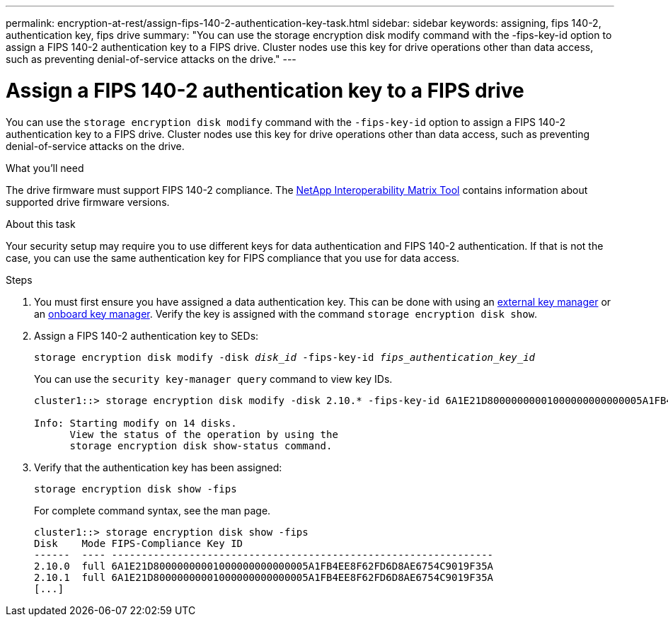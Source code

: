 ---
permalink: encryption-at-rest/assign-fips-140-2-authentication-key-task.html
sidebar: sidebar
keywords: assigning, fips 140-2, authentication key, fips drive
summary: "You can use the storage encryption disk modify command with the -fips-key-id option to assign a FIPS 140-2 authentication key to a FIPS drive. Cluster nodes use this key for drive operations other than data access, such as preventing denial-of-service attacks on the drive."
---

= Assign a FIPS 140-2 authentication key to a FIPS drive

:icons: font
:imagesdir: ../media/

[.lead]
You can use the `storage encryption disk modify` command with the `-fips-key-id` option to assign a FIPS 140-2 authentication key to a FIPS drive. Cluster nodes use this key for drive operations other than data access, such as preventing denial-of-service attacks on the drive.

.What you'll need

The drive firmware must support FIPS 140-2 compliance. The https://mysupport.netapp.com/matrix[NetApp Interoperability Matrix Tool] contains information about supported drive firmware versions.

.About this task

Your security setup may require you to use different keys for data authentication and FIPS 140-2 authentication. If that is not the case, you can use the same authentication key for FIPS compliance that you use for data access.

.Steps
. You must first ensure you have assigned a data authentication key. This can be done with using an xref:assign-authentication-keys-seds-external-task.html[external key manager] or an xref:encryption-at-rest/assign-authentication-keys-seds-onboard-task.html[onboard key manager]. Verify the key is assigned with the command `storage encryption disk show`.
. Assign a FIPS 140-2 authentication key to SEDs:
+
`storage encryption disk modify -disk _disk_id_ -fips-key-id _fips_authentication_key_id_`
+
You can use the `security key-manager query` command to view key IDs.
+
[source]
----
cluster1::> storage encryption disk modify -disk 2.10.* -fips-key-id 6A1E21D80000000001000000000000005A1FB4EE8F62FD6D8AE6754C9019F35A

Info: Starting modify on 14 disks.
      View the status of the operation by using the
      storage encryption disk show-status command.
----

. Verify that the authentication key has been assigned:
+
`storage encryption disk show -fips`
+
For complete command syntax, see the man page.
+
----
cluster1::> storage encryption disk show -fips
Disk    Mode FIPS-Compliance Key ID
------  ---- ----------------------------------------------------------------
2.10.0  full 6A1E21D80000000001000000000000005A1FB4EE8F62FD6D8AE6754C9019F35A
2.10.1  full 6A1E21D80000000001000000000000005A1FB4EE8F62FD6D8AE6754C9019F35A
[...]
----

// 3 February 2022, issue #320